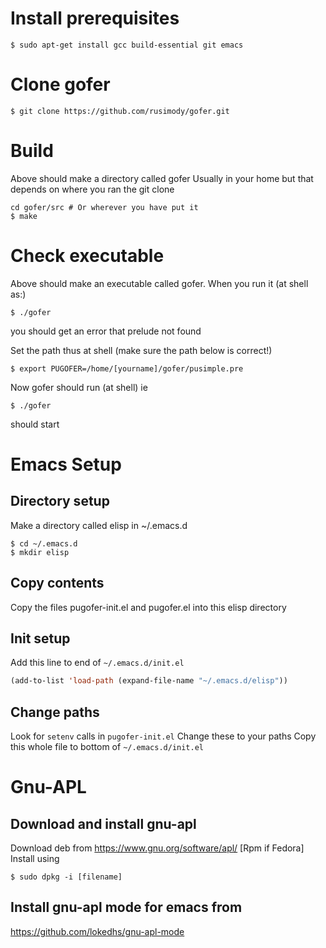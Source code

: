 #+OPTIONS: toc:nil
* Install prerequisites
#+BEGIN_SRC shell
$ sudo apt-get install gcc build-essential git emacs
#+END_SRC
* Clone gofer
#+BEGIN_SRC shell
$ git clone https://github.com/rusimody/gofer.git
#+END_SRC
* Build

Above should make a directory called gofer Usually in your home but that depends on where you ran the git clone

#+BEGIN_SRC shell
cd gofer/src # Or wherever you have put it
$ make
#+END_SRC

* Check executable

Above should make an executable called gofer. When you run it (at shell as:)
#+BEGIN_SRC shell
$ ./gofer
#+END_SRC
you should get an error that prelude not found

Set the path thus at shell (make sure the path below is correct!)
#+BEGIN_SRC shell
$ export PUGOFER=/home/[yourname]/gofer/pusimple.pre
#+END_SRC
Now gofer should run (at shell) ie
#+BEGIN_SRC shell
$ ./gofer
#+END_SRC
should start

* Emacs Setup
** Directory setup

Make a directory called elisp in ~/.emacs.d
#+BEGIN_SRC shell
$ cd ~/.emacs.d
$ mkdir elisp
#+END_SRC
** Copy contents

   Copy the files pugofer-init.el and pugofer.el into this elisp directory
** Init setup

Add this line to end of =~/.emacs.d/init.el=

#+BEGIN_SRC lisp
(add-to-list 'load-path (expand-file-name "~/.emacs.d/elisp"))
#+END_SRC
** Change paths

Look for =setenv= calls in =pugofer-init.el=
Change these to your paths
Copy this whole file to bottom of =~/.emacs.d/init.el=

* Gnu-APL
** Download and install gnu-apl
Download deb from https://www.gnu.org/software/apl/  [Rpm if Fedora]
Install using 
#+BEGIN_SRC shell
$ sudo dpkg -i [filename]
#+END_SRC
** Install gnu-apl mode for emacs from
https://github.com/lokedhs/gnu-apl-mode

